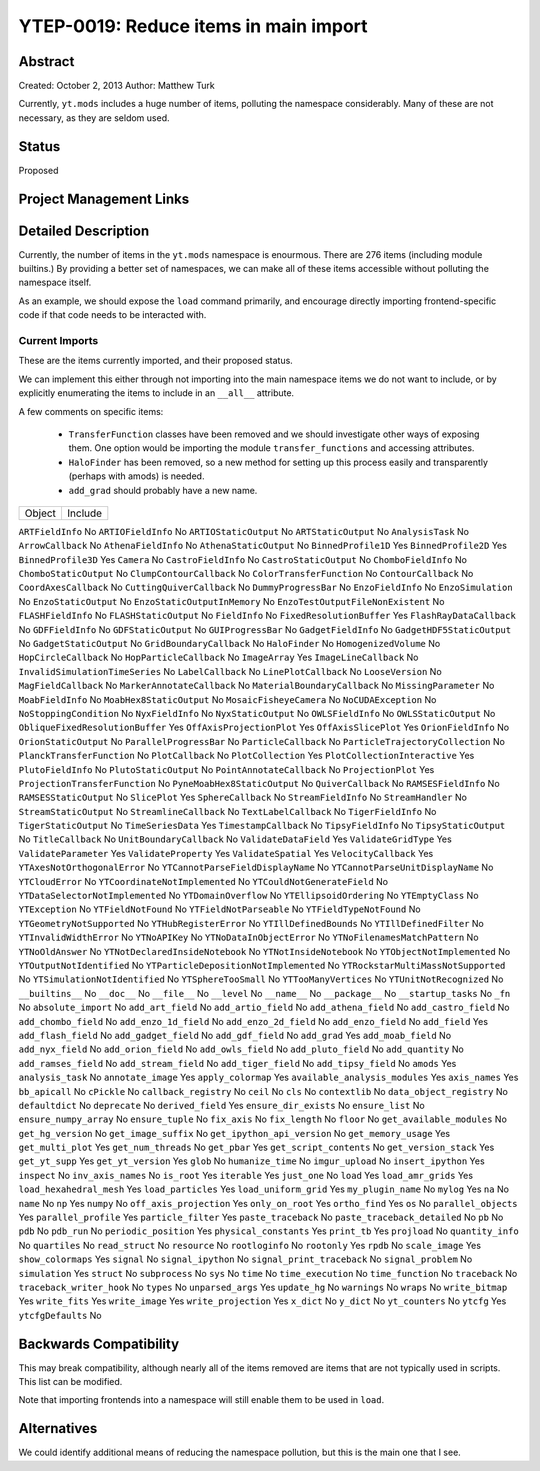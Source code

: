 YTEP-0019: Reduce items in main import
======================================

Abstract
--------

Created: October 2, 2013
Author: Matthew Turk

Currently, ``yt.mods`` includes a huge number of items, polluting the namespace
considerably.  Many of these are not necessary, as they are seldom used.

Status
------

Proposed

Project Management Links
------------------------

Detailed Description
--------------------

Currently, the number of items in the ``yt.mods`` namespace is enourmous.
There are 276 items (including module builtins.)  By providing a better
set of namespaces, we can make all of these items accessible without polluting
the namespace itself.

As an example, we should expose the ``load`` command primarily, and encourage
directly importing frontend-specific code if that code needs to be interacted
with.

Current Imports
+++++++++++++++

These are the items currently imported, and their proposed status.

We can implement this either through not importing into the main namespace
items we do not want to include, or by explicitly enumerating the items to
include in an ``__all__`` attribute.

A few comments on specific items:

 * ``TransferFunction`` classes have been removed and we should investigate
   other ways of exposing them.  One option would be importing the module
   ``transfer_functions`` and accessing attributes.
 * ``HaloFinder`` has been removed, so a new method for setting up this process
   easily and transparently (perhaps with amods) is needed.
 * ``add_grad`` should probably have a new name.


======================================   =======================================
Object                                   Include
======================================   =======================================

``ARTFieldInfo``                         No
``ARTIOFieldInfo``                       No
``ARTIOStaticOutput``                    No
``ARTStaticOutput``                      No
``AnalysisTask``                         No
``ArrowCallback``                        No
``AthenaFieldInfo``                      No
``AthenaStaticOutput``                   No
``BinnedProfile1D``                      Yes
``BinnedProfile2D``                      Yes
``BinnedProfile3D``                      Yes
``Camera``                               No
``CastroFieldInfo``                      No
``CastroStaticOutput``                   No
``ChomboFieldInfo``                      No
``ChomboStaticOutput``                   No
``ClumpContourCallback``                 No
``ColorTransferFunction``                No
``ContourCallback``                      No
``CoordAxesCallback``                    No
``CuttingQuiverCallback``                No
``DummyProgressBar``                     No
``EnzoFieldInfo``                        No
``EnzoSimulation``                       No
``EnzoStaticOutput``                     No
``EnzoStaticOutputInMemory``             No
``EnzoTestOutputFileNonExistent``        No
``FLASHFieldInfo``                       No
``FLASHStaticOutput``                    No
``FieldInfo``                            No
``FixedResolutionBuffer``                Yes
``FlashRayDataCallback``                 No
``GDFFieldInfo``                         No
``GDFStaticOutput``                      No
``GUIProgressBar``                       No
``GadgetFieldInfo``                      No
``GadgetHDF5StaticOutput``               No
``GadgetStaticOutput``                   No
``GridBoundaryCallback``                 No
``HaloFinder``                           No
``HomogenizedVolume``                    No
``HopCircleCallback``                    No
``HopParticleCallback``                  No
``ImageArray``                           Yes
``ImageLineCallback``                    No
``InvalidSimulationTimeSeries``          No
``LabelCallback``                        No
``LinePlotCallback``                     No
``LooseVersion``                         No
``MagFieldCallback``                     No
``MarkerAnnotateCallback``               No
``MaterialBoundaryCallback``             No
``MissingParameter``                     No
``MoabFieldInfo``                        No
``MoabHex8StaticOutput``                 No
``MosaicFisheyeCamera``                  No
``NoCUDAException``                      No
``NoStoppingCondition``                  No
``NyxFieldInfo``                         No
``NyxStaticOutput``                      No
``OWLSFieldInfo``                        No
``OWLSStaticOutput``                     No
``ObliqueFixedResolutionBuffer``         Yes
``OffAxisProjectionPlot``                Yes
``OffAxisSlicePlot``                     Yes
``OrionFieldInfo``                       No
``OrionStaticOutput``                    No
``ParallelProgressBar``                  No
``ParticleCallback``                     No
``ParticleTrajectoryCollection``         No
``PlanckTransferFunction``               No
``PlotCallback``                         No
``PlotCollection``                       Yes
``PlotCollectionInteractive``            Yes
``PlutoFieldInfo``                       No
``PlutoStaticOutput``                    No
``PointAnnotateCallback``                No
``ProjectionPlot``                       Yes
``ProjectionTransferFunction``           No
``PyneMoabHex8StaticOutput``             No
``QuiverCallback``                       No
``RAMSESFieldInfo``                      No
``RAMSESStaticOutput``                   No
``SlicePlot``                            Yes
``SphereCallback``                       No
``StreamFieldInfo``                      No
``StreamHandler``                        No
``StreamStaticOutput``                   No
``StreamlineCallback``                   No
``TextLabelCallback``                    No
``TigerFieldInfo``                       No
``TigerStaticOutput``                    No
``TimeSeriesData``                       Yes
``TimestampCallback``                    No
``TipsyFieldInfo``                       No
``TipsyStaticOutput``                    No
``TitleCallback``                        No
``UnitBoundaryCallback``                 No
``ValidateDataField``                    Yes
``ValidateGridType``                     Yes
``ValidateParameter``                    Yes
``ValidateProperty``                     Yes
``ValidateSpatial``                      Yes
``VelocityCallback``                     Yes
``YTAxesNotOrthogonalError``             No
``YTCannotParseFieldDisplayName``        No
``YTCannotParseUnitDisplayName``         No
``YTCloudError``                         No
``YTCoordinateNotImplemented``           No
``YTCouldNotGenerateField``              No
``YTDataSelectorNotImplemented``         No
``YTDomainOverflow``                     No
``YTEllipsoidOrdering``                  No
``YTEmptyClass``                         No
``YTException``                          No
``YTFieldNotFound``                      No
``YTFieldNotParseable``                  No
``YTFieldTypeNotFound``                  No
``YTGeometryNotSupported``               No
``YTHubRegisterError``                   No
``YTIllDefinedBounds``                   No
``YTIllDefinedFilter``                   No
``YTInvalidWidthError``                  No
``YTNoAPIKey``                           No
``YTNoDataInObjectError``                No
``YTNoFilenamesMatchPattern``            No
``YTNoOldAnswer``                        No
``YTNotDeclaredInsideNotebook``          No
``YTNotInsideNotebook``                  No
``YTObjectNotImplemented``               No
``YTOutputNotIdentified``                No
``YTParticleDepositionNotImplemented``   No
``YTRockstarMultiMassNotSupported``      No
``YTSimulationNotIdentified``            No
``YTSphereTooSmall``                     No
``YTTooManyVertices``                    No
``YTUnitNotRecognized``                  No
``__builtins__``                         No
``__doc__``                              No
``__file__``                             No
``__level``                              No
``__name__``                             No
``__package__``                          No
``__startup_tasks``                      No
``_fn``                                  No
``absolute_import``                      No
``add_art_field``                        No
``add_artio_field``                      No
``add_athena_field``                     No
``add_castro_field``                     No
``add_chombo_field``                     No
``add_enzo_1d_field``                    No
``add_enzo_2d_field``                    No
``add_enzo_field``                       No
``add_field``                            Yes
``add_flash_field``                      No
``add_gadget_field``                     No
``add_gdf_field``                        No
``add_grad``                             Yes
``add_moab_field``                       No
``add_nyx_field``                        No
``add_orion_field``                      No
``add_owls_field``                       No
``add_pluto_field``                      No
``add_quantity``                         No
``add_ramses_field``                     No
``add_stream_field``                     No
``add_tiger_field``                      No
``add_tipsy_field``                      No
``amods``                                Yes
``analysis_task``                        No
``annotate_image``                       Yes
``apply_colormap``                       Yes
``available_analysis_modules``           Yes
``axis_names``                           Yes
``bb_apicall``                           No
``cPickle``                              No
``callback_registry``                    No
``ceil``                                 No
``cls``                                  No
``contextlib``                           No
``data_object_registry``                 No
``defaultdict``                          No
``deprecate``                            No
``derived_field``                        Yes
``ensure_dir_exists``                    No
``ensure_list``                          No
``ensure_numpy_array``                   No
``ensure_tuple``                         No
``fix_axis``                             No
``fix_length``                           No
``floor``                                No
``get_available_modules``                No
``get_hg_version``                       No
``get_image_suffix``                     No
``get_ipython_api_version``              No
``get_memory_usage``                     Yes
``get_multi_plot``                       Yes
``get_num_threads``                      No
``get_pbar``                             Yes
``get_script_contents``                  No
``get_version_stack``                    Yes
``get_yt_supp``                          Yes
``get_yt_version``                       Yes
``glob``                                 No
``humanize_time``                        No
``imgur_upload``                         No
``insert_ipython``                       Yes
``inspect``                              No
``inv_axis_names``                       No
``is_root``                              Yes
``iterable``                             Yes
``just_one``                             No
``load``                                 Yes
``load_amr_grids``                       Yes
``load_hexahedral_mesh``                 Yes
``load_particles``                       Yes
``load_uniform_grid``                    Yes
``my_plugin_name``                       No
``mylog``                                Yes
``na``                                   No
``name``                                 No
``np``                                   Yes
``numpy``                                No
``off_axis_projection``                  Yes
``only_on_root``                         Yes
``ortho_find``                           Yes
``os``                                   No
``parallel_objects``                     Yes
``parallel_profile``                     Yes
``particle_filter``                      Yes
``paste_traceback``                      No
``paste_traceback_detailed``             No
``pb``                                   No
``pdb``                                  No
``pdb_run``                              No
``periodic_position``                    Yes
``physical_constants``                   Yes
``print_tb``                             Yes
``projload``                             No
``quantity_info``                        No
``quartiles``                            No
``read_struct``                          No
``resource``                             No
``rootloginfo``                          No
``rootonly``                             Yes
``rpdb``                                 No
``scale_image``                          Yes
``show_colormaps``                       Yes
``signal``                               No
``signal_ipython``                       No
``signal_print_traceback``               No
``signal_problem``                       No
``simulation``                           Yes
``struct``                               No
``subprocess``                           No
``sys``                                  No
``time``                                 No
``time_execution``                       No
``time_function``                        No
``traceback``                            No
``traceback_writer_hook``                No
``types``                                No
``unparsed_args``                        Yes
``update_hg``                            No
``warnings``                             No
``wraps``                                No
``write_bitmap``                         Yes
``write_fits``                           Yes
``write_image``                          Yes
``write_projection``                     Yes
``x_dict``                               No
``y_dict``                               No
``yt_counters``                          No
``ytcfg``                                Yes
``ytcfgDefaults``                        No

Backwards Compatibility
-----------------------

This may break compatibility, although nearly all of the items removed are
items that are not typically used in scripts.  This list can be modified.

Note that importing frontends into a namespace will still enable them to be
used in ``load``.

Alternatives
------------

We could identify additional means of reducing the namespace pollution, but
this is the main one that I see.
